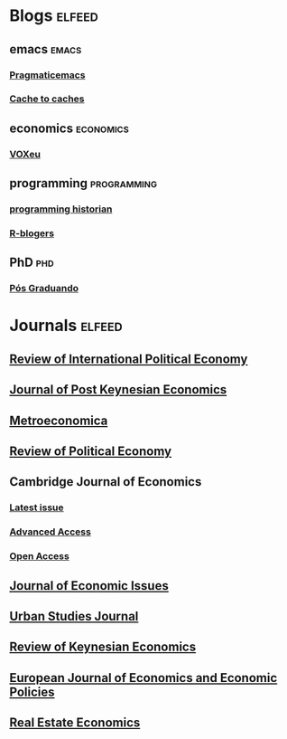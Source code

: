 * Blogs                                                              :elfeed:

** emacs                                                        :emacs:
*** [[http://pragmaticemacs.com/feed/][Pragmaticemacs]]
*** [[http://cachestocaches.com/feed][Cache to caches]]
** economics                                                    :economics:
*** [[https://voxeu.org/feed/recent/rss.xml][VOXeu]]
** programming :programming:
*** [[https://programminghistorian.org/feed.xml][programming historian]]
*** [[http://feeds.feedburner.com/RBloggers?format=xml][R-blogers]]
** PhD                                                          :phd:
*** [[http://feeds.feedburner.com/posgraduando?format=xml][Pós Graduando]]
* Journals                                                           :elfeed:
** [[https://www.tandfonline.com/feed/rss/rrip20][Review of International Political Economy]]
** [[https://www.tandfonline.com/feed/rss/mpke20][Journal of Post Keynesian Economics]]
** [[https://onlinelibrary.wiley.com/feed/1467999x/most-recent][Metroeconomica]]
** [[https://www.tandfonline.com/feed/rss/crpe20][Review of Political Economy]]
** Cambridge Journal of Economics
*** [[https://academic.oup.com/rss/site_5437/3298.xml][Latest issue]]
*** [[https://academic.oup.com/rss/site_5437/advanceAccess_3298.xml][Advanced Access]]
*** [[https://academic.oup.com/rss/site_5437/advanceAccess_3298.xml][Open Access]]
** [[https://www.tandfonline.com/feed/rss/mjei20][Journal of Economic Issues]]
** [[https://journals.sagepub.com/action/showFeed?ui=0&mi=ehikzz&ai=2b4&jc=usja&type=etoc&feed=rss][Urban Studies Journal]]
** [[https://www.elgaronline.com/journalissuetocrss/journals/roke/roke-overview.xml][Review of Keynesian Economics]]
** [[https://www.elgaronline.com/journalissuetocrss/journals/ejeep/ejeep-overview.xml][European Journal of Economics and Economic Policies]]
** [[https://onlinelibrary.wiley.com/feed/15406229/most-recent][Real Estate Economics]]
